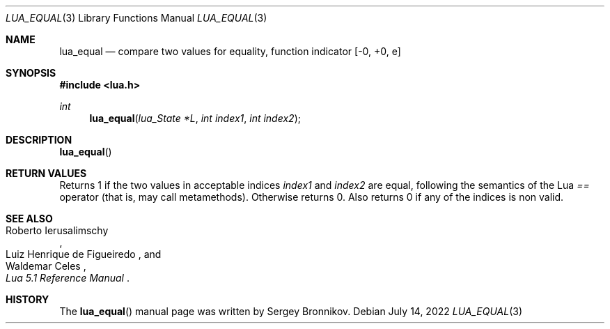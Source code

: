 .Dd $Mdocdate: July 14 2022 $
.Dt LUA_EQUAL 3
.Os
.Sh NAME
.Nm lua_equal
.Nd compare two values for equality, function indicator
.Bq -0, +0, e
.Sh SYNOPSIS
.In lua.h
.Ft int
.Fn lua_equal "lua_State *L" "int index1" "int index2"
.Sh DESCRIPTION
.Fn lua_equal
.Sh RETURN VALUES
Returns 1 if the two values in acceptable indices
.Fa index1
and
.Fa index2
are equal, following the semantics of the Lua
.Em ==
operator (that is, may call metamethods).
Otherwise returns 0. Also returns 0 if any of the indices is non valid.
.Sh SEE ALSO
.Rs
.%A Roberto Ierusalimschy
.%A Luiz Henrique de Figueiredo
.%A Waldemar Celes
.%T Lua 5.1 Reference Manual
.Re
.Sh HISTORY
The
.Fn lua_equal
manual page was written by Sergey Bronnikov.
